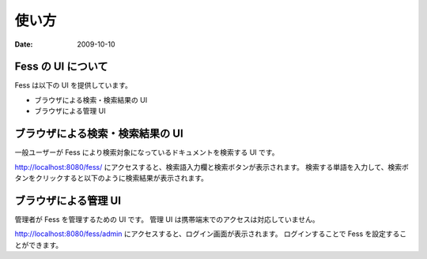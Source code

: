 ======
使い方
======

:Date:   2009-10-10

Fess の UI について
===================

Fess は以下の UI を提供しています。

-  ブラウザによる検索・検索結果の UI

-  ブラウザによる管理 UI

ブラウザによる検索・検索結果の UI
=================================

一般ユーザーが Fess により検索対象になっているドキュメントを検索する UI
です。

http://localhost:8080/fess/
にアクセスすると、検索語入力欄と検索ボタンが表示されます。
検索する単語を入力して、検索ボタンをクリックすると以下のように検索結果が表示されます。

|ブラウザによる検索結果の表示|

ブラウザによる管理 UI
=====================

管理者が Fess を管理するための UI です。 管理 UI
は携帯端末でのアクセスは対応していません。

http://localhost:8080/fess/admin
にアクセスすると、ログイン画面が表示されます。 ログインすることで Fess
を設定することができます。

.. |ブラウザによる検索結果の表示| image:: ../images//ja/fess_search_result.png
